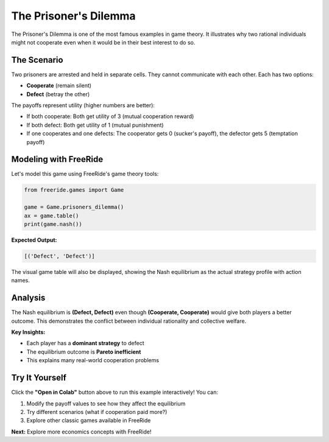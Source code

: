 The Prisoner's Dilemma
======================

.. raw:: html

   <div style="margin-bottom: 1rem;">
     <a href="https://colab.research.google.com/github/alexanderthclark/FreeRide/blob/main/docs/notebooks/prisoners_dilemma.ipynb" target="_blank">
       <img src="https://colab.research.google.com/assets/colab-badge.svg" alt="Open In Colab" style="margin-right: 10px;"/>
     </a>
     <a href="../notebooks/prisoners_dilemma.ipynb" download>
       <img src="https://img.shields.io/badge/Download-Notebook-blue?style=flat&logo=jupyter" alt="Download Notebook"/>
     </a>
   </div>

The Prisoner's Dilemma is one of the most famous examples in game theory. It illustrates why two 
rational individuals might not cooperate even when it would be in their best interest to do so.

The Scenario
------------

Two prisoners are arrested and held in separate cells. They cannot communicate with each other. 
Each has two options:

- **Cooperate** (remain silent)  
- **Defect** (betray the other)

The payoffs represent utility (higher numbers are better):

- If both cooperate: Both get utility of 3 (mutual cooperation reward)
- If both defect: Both get utility of 1 (mutual punishment)  
- If one cooperates and one defects: The cooperator gets 0 (sucker's payoff), the defector gets 5 (temptation payoff)

Modeling with FreeRide
----------------------

Let's model this game using FreeRide's game theory tools:

.. code-block:: python

   from freeride.games import Game

   game = Game.prisoners_dilemma()
   ax = game.table()
   print(game.nash())

**Expected Output:**

.. code-block:: text

   [('Defect', 'Defect')]

The visual game table will also be displayed, showing the Nash equilibrium as the actual 
strategy profile with action names.

Analysis
--------

The Nash equilibrium is **(Defect, Defect)** even though **(Cooperate, Cooperate)** would give 
both players a better outcome. This demonstrates the conflict between individual rationality 
and collective welfare.

**Key Insights:**

- Each player has a **dominant strategy** to defect
- The equilibrium outcome is **Pareto inefficient**  
- This explains many real-world cooperation problems 


Try It Yourself
---------------

Click the **"Open in Colab"** button above to run this example interactively! You can:

1. Modify the payoff values to see how they affect the equilibrium
2. Try different scenarios (what if cooperation paid more?)
3. Explore other classic games available in FreeRide

**Next:** Explore more economics concepts with FreeRide!